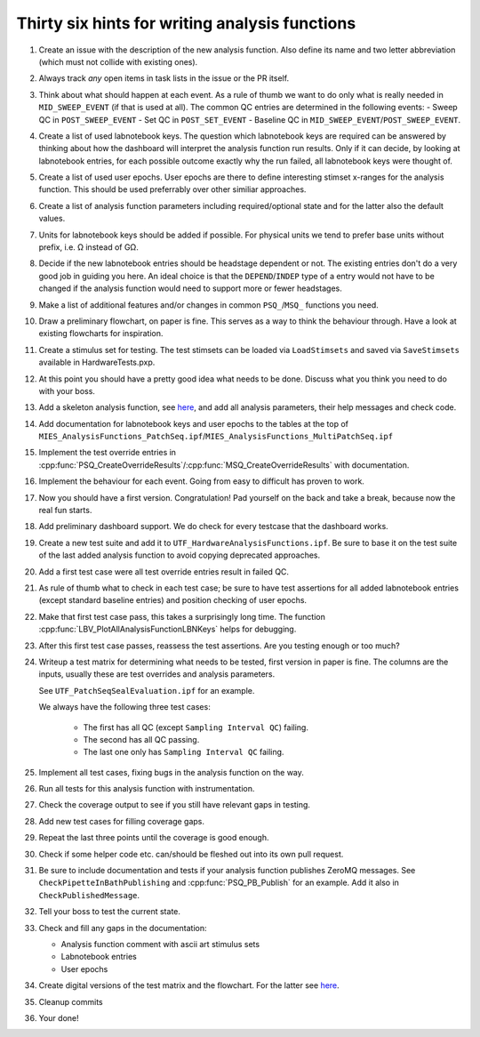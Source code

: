 .. _File analysis-function-writing.rst:

Thirty six hints for writing analysis functions
===============================================

#. Create an issue with the description of the new analysis function.
   Also define its name and two letter abbreviation (which must not collide with existing ones).

#. Always track *any* open items in task lists in the issue or the PR itself.

#. Think about what should happen at each event. As a rule of thumb we want
   to do only what is really needed in ``MID_SWEEP_EVENT`` (if that is used at
   all). The common QC entries are determined in the following events:
   - Sweep QC in ``POST_SWEEP_EVENT``
   - Set QC in ``POST_SET_EVENT``
   - Baseline QC in ``MID_SWEEP_EVENT``/``POST_SWEEP_EVENT``.

#. Create a list of used labnotebook keys. The question which labnotebook keys
   are required can be answered by thinking about how the dashboard will interpret
   the analysis function run results. Only if it can decide, by looking at
   labnotebook entries, for each possible outcome exactly why the run failed, all
   labnotebook keys were thought of.

#. Create a list of used user epochs. User epochs are there to define
   interesting stimset x-ranges for the analysis function. This should be used
   preferrably over other similiar approaches.

#. Create a list of analysis function parameters including required/optional
   state and for the latter also the default values.

#. Units for labnotebook keys should be added if possible. For physical units we
   tend to prefer base units without prefix, i.e. Ω instead of GΩ.

#. Decide if the new labnotebook entries should be headstage dependent or not.
   The existing entries don't do a very good job in guiding you here. An
   ideal choice is that the ``DEPEND``/``INDEP`` type of a entry would not
   have to be changed if the analysis function would need to support more or
   fewer headstages.

#. Make a list of additional features and/or changes in common ``PSQ_``/``MSQ_`` functions you
   need.

#. Draw a preliminary flowchart, on paper is fine. This serves as a way to think the behaviour through.
   Have a look at existing flowcharts for inspiration.

#. Create a stimulus set for testing. The test stimsets can be loaded via
   ``LoadStimsets`` and saved via ``SaveStimsets`` available in
   HardwareTests.pxp.

#. At this point you should have a pretty good idea what needs to be done.
   Discuss what you think you need to do with your boss.

#. Add a skeleton analysis function, see `here <https://alleninstitute.github.io/MIES/file/_m_i_e_s___analysis_functions_8ipf.html>`__,
   and add all analysis parameters, their help messages and check code.

#. Add documentation for labnotebook keys and user epochs to the tables at the
   top of ``MIES_AnalysisFunctions_PatchSeq.ipf``/``MIES_AnalysisFunctions_MultiPatchSeq.ipf``

#. Implement the test override entries in
   :cpp:func:`PSQ_CreateOverrideResults`/:cpp:func:`MSQ_CreateOverrideResults` with
   documentation.

#. Implement the behaviour for each event. Going from easy to difficult has proven to work.

#. Now you should have a first version. Congratulation! Pad yourself on the
   back and take a break, because now the real fun starts.

#. Add preliminary dashboard support. We do check for every testcase that
   the dashboard works.

#. Create a new test suite and add it to ``UTF_HardwareAnalysisFunctions.ipf``. Be sure to
   base it on the test suite of the last added analysis function to avoid copying
   deprecated approaches.

#. Add a first test case were all test override entries result in failed QC.

#. As rule of thumb what to check in each test case; be sure to have test
   assertions for all added labnotebook entries (except standard baseline
   entries) and position checking of user epochs.

#. Make that first test case pass, this takes a surprisingly long time. The
   function :cpp:func:`LBV_PlotAllAnalysisFunctionLBNKeys` helps for debugging.

#. After this first test case passes, reassess the test assertions. Are you testing enough or too much?

#. Writeup a test matrix for determining what needs to be
   tested, first version in paper is fine. The columns are the inputs,
   usually these are test overrides and analysis parameters.

   See ``UTF_PatchSeqSealEvaluation.ipf`` for an example.

   We always have the following three test cases:

     - The first has all QC (except ``Sampling Interval QC``) failing.
     - The second has all QC passing.
     - The last one only has ``Sampling Interval QC`` failing.

#. Implement all test cases, fixing bugs in the analysis function on the way.

#. Run all tests for this analysis function with instrumentation.

#. Check the coverage output to see if you still have relevant gaps in testing.

#. Add new test cases for filling coverage gaps.

#. Repeat the last three points until the coverage is good enough.

#. Check if some helper code etc. can/should be fleshed out into its own pull request.

#. Be sure to include documentation and tests if your analysis function
   publishes ZeroMQ messages. See ``CheckPipetteInBathPublishing`` and
   :cpp:func:`PSQ_PB_Publish` for an example. Add it also in
   ``CheckPublishedMessage``.

#. Tell your boss to test the current state.

#. Check and fill any gaps in the documentation:

   - Analysis function comment with ascii art stimulus sets
   - Labnotebook entries
   - User epochs

#. Create digital versions of the test matrix and the flowchart. For the
   latter see `here <https://github.com/AllenInstitute/MIES/tree/main/Packages/doc/dot#readme>`__.

#. Cleanup commits

#. Your done!

